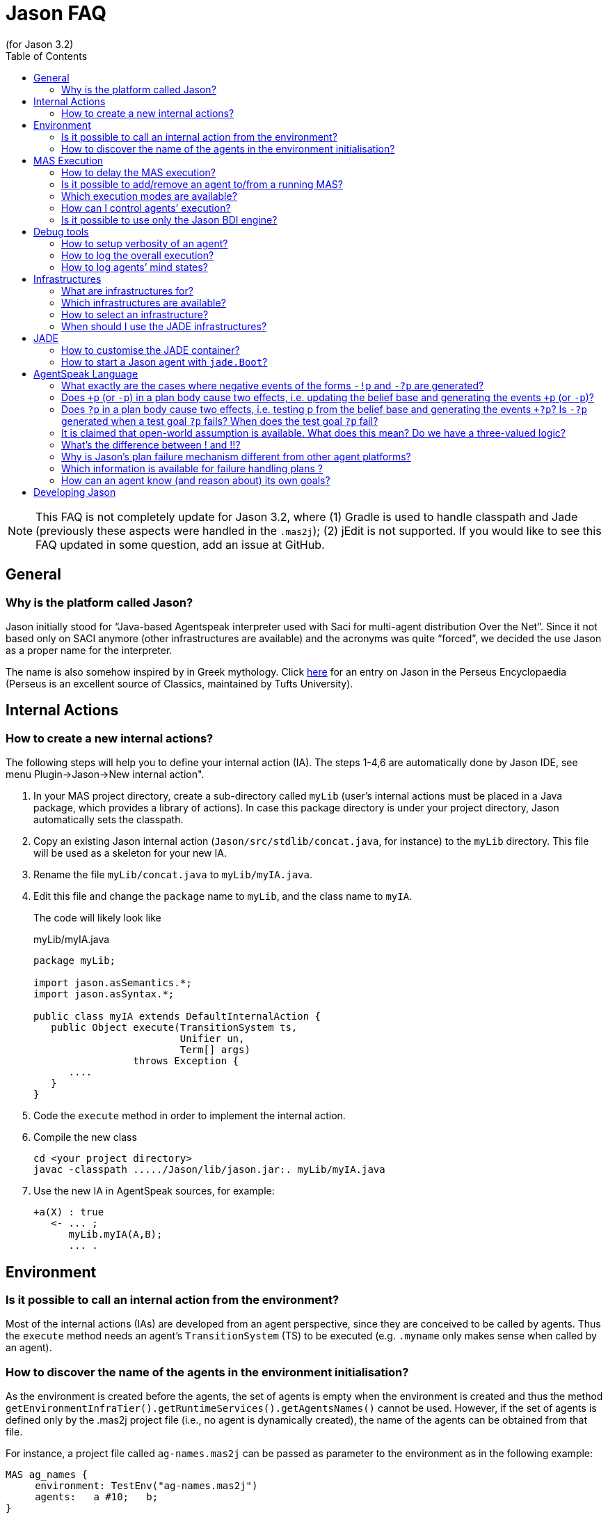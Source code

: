 = Jason FAQ
(for Jason 3.2)
:toc:
:source-highlighter: pygments
:pygments-style: jacamo
:pygments-linenums-mode: inline
:icons: font
:prewrap!:


NOTE: This FAQ is not completely update for Jason 3.2, where (1) Gradle is used to handle classpath and Jade (previously these aspects were handled in the `.mas2j`); (2) jEdit is not supported. If you would like to see this FAQ updated in some question, add an issue at GitHub.

== General

=== Why is the platform called Jason?

Jason initially stood for "`Java-based Agentspeak interpreter used
with Saci for multi-agent distribution Over the Net`". Since it not
based only on SACI anymore (other infrastructures are available) and the
acronyms was quite "`forced`", we decided the use Jason as a proper name
for the interpreter.

The name is also somehow inspired by in Greek mythology. Click http://www.perseus.tufts.edu/hopper/text?doc=Perseus%3Atext%3A1999.04.0004%3Aalphabetic+letter%3DJ%3Aentry+group%3D1%3Aentry%3Djason[here] for an entry on Jason in the Perseus Encyclopaedia (Perseus is an
excellent source of Classics, maintained by Tufts University).

// === How to configure Jason?

// Jason requires some information about your local configuration, for example,
// the location of the Java installation. You can change the configuration
// by double clicking the jason jar file that is located in the `libs`
// directory. Alternatively, in a command shell you can run

// -----------------------------
// $ java -jar libs/jason.jar
// -----------------------------

== Internal Actions

=== How to create a new internal actions?

The following steps will help you to define your internal action (IA).
The steps 1-4,6 are automatically done by Jason IDE, see menu
Plugin->Jason->New internal action".

1.  In your MAS project directory, create a sub-directory called `myLib`
(user’s internal actions must be placed in a Java package, which
provides a library of actions). In case this package directory is under
your project directory, Jason automatically sets the classpath.
2.  Copy an existing Jason internal action (`Jason/src/stdlib/concat.java`,
for instance) to the `myLib` directory. This file will be used as a
skeleton for your new IA.
3.  Rename the file `myLib/concat.java` to `myLib/myIA.java`.
4.  Edit this file and change the `package` name to `myLib`, and the
class name to `myIA`.
+
The code will likely look like
+
[source,java]
.myLib/myIA.java
-------------------------------------------------
package myLib;

import jason.asSemantics.*;
import jason.asSyntax.*;

public class myIA extends DefaultInternalAction {
   public Object execute(TransitionSystem ts,
                         Unifier un,
                         Term[] args)
                 throws Exception {
      ....
   }
}
-------------------------------------------------
5.  Code the `execute` method in order to implement the internal action.
6.  Compile the new class
+
------------------------------------------------------------
cd <your project directory>
javac -classpath ...../Jason/lib/jason.jar:. myLib/myIA.java
------------------------------------------------------------
7.  Use the new IA in AgentSpeak sources, for example:
+
[source,jasonagent]
----------------------
+a(X) : true
   <- ... ;
      myLib.myIA(A,B);
      ... .
----------------------

== Environment

=== Is it possible to call an internal action from the environment?

Most of the internal actions (IAs) are developed from an agent
perspective, since they are conceived to be called by agents. Thus the
`execute` method needs an agent’s `TransitionSystem` (TS) to be executed
(e.g. `.myname` only makes sense when called by an agent).

=== How to discover the name of the agents in the environment initialisation?

As the environment is created before the agents, the set of agents is
empty when the environment is created and thus the method
`getEnvironmentInfraTier().getRuntimeServices().getAgentsNames()` cannot
be used. However, if the set of agents is defined only by the .mas2j
project file (i.e., no agent is dynamically created), the name of the
agents can be obtained from that file.

For instance, a project file called `ag-names.mas2j` can be passed as
parameter to the environment as in the following example:

[source,jasonproject]
-------------------------------------------
MAS ag_names {
     environment: TestEnv("ag-names.mas2j")
     agents:   a #10;   b;
}
-------------------------------------------

The following code (in the environment initialisation) can then get all
the names:

[source,java]
---------------------------------------------------------------------
public void init(String[] args) {
   // args[0] is the name of the project file
   try {
      // parse that file
      jason.mas2j.parser.mas2j parser =
          new jason.mas2j.parser.mas2j(new FileInputStream(args[0]));
      MAS2JProject project = parser.mas();

      List<String> names = new ArrayList<String>();
      // get the names from the project
      for (AgentParameters ap : project.getAgents()) {
         String agName = ap.name;
         for (int cAg = 0; cAg < ap.qty; cAg++) {
            String numberedAg = agName;
            if (ap.qty > 1) {
               numberedAg += (cAg + 1);
            }
            names.add(numberedAg);
         }
      }
   }
   logger.info("Agents' name: "+names);
   ...
}
---------------------------------------------------------------------

== MAS Execution

=== How to delay the MAS execution?

If you have an environment class, the easiest way is simply adding a
thread `sleep` in the `executeAction` method. For example:

[source,java]
-------------------------------------------------------------
    ...
    public boolean executeAction(String agent, Term action) {
        ...
        try {
          Thread.sleep(500);
        } catch (Exception e) {}
        ...
    }
-------------------------------------------------------------

In case the agents do not act in the environment or there is no
environment class, you should write a controller class (see
<<sec:controlclass, Control Class>>).

For instance, the controller class could be:

[source,java]
----------------------------------------------------------
package myPkg;
import ...
public class MyExecutionControl extends ExecutionControl {
    protected void allAgsFinished() {
        try {
          Thread.sleep(500);
        } catch (Exception e) {}
    }
}
----------------------------------------------------------

To use this controller, the project file must be

[source,jasonproject]
----------------------------------------------
MAS test {
    ...
    executionControl: myPkg.MyExecutionControl

    agents:  ...
}
----------------------------------------------

[[is-it-possible-to-addremove-an-agent-tofrom-a-running-mas]]
Is it possible to add/remove an agent to/from a running MAS?
~~~~~~~~~~~~~~~~~~~~~~~~~~~~~~~~~~~~~~~~~~~~~~~~~~~~~~~~~~~~

The internal action `.createagent` can be used to dynamically add a new
agent into the running MAS. For example, when the plan:

[source,jasonagent]
----------------------------------------
+a : true
   <- ... ;
      .create_agent(bob, "myAgent.asl");
      ... .
----------------------------------------

is executed, it will create a new agent called `bob` based on the
AgentSpeak code available at file `myAgent.asl`.

Analogously, the internal action `.killagent(<agent name>)` removes the
agent identified by `<agent name>` from the current MAS. The
`demos/create-agent` project that comes with the Jason distribution
files has examples of using these features.

New agents can also be created in the user Java code, for example:

[source,java]
-----------------------------------------------------------
public class myEnv extends Environment {
  ...
  public boolean executeAction(String ag, Term action) {
    ...
    getEnvironmentInfraTier().getRuntimeServices().
     .createAgent(
         "anotherAg",     // agent name
         "ag1.asl",       // AgentSpeak source
         null,            // default agent class
         null,            // default architecture class
         null,            // default belief base parameters
         null);           // default settings
  }
}
-----------------------------------------------------------

The interface, used in the code above, provides useful services
transparently from the underlying infrastructure. The interface’s methods include agent creation, agent killing, and
halting the system (see the API documentation for more information).

// Note that if you’re using the JADE infrastructure, new agents (possibly not
// Jason agents, see <<sec:whyjade,Jade>>) can enter the MAS using JADE features for openMAS.

// [[how-to-set-the-classpath-for-running-a-system]]
// How to set the classpath for running a system?
// ~~~~~~~~~~~~~~~~~~~~~~~~~~~~~~~~~~~~~~~~~~~~~~

// There are three ways to set the classpath of a project:

// 1.  Create a lib directory in the project and include the jar files
// there. The ant script created by Jason to run the project (`bin/build.xml`)
// includes `lib/*.jar` in the classpath. This approach is used in
// examples/gold-miners.
// 2.  In case you do not want to copy files into the project, the
// `classpath` entry in the .mas2j file can be used:
// +
// [source,jasonproject]
// ---------------------------------------------------------------
// MAS masid {
//    agents: .......
//    classpath: "../../jdom.jar";
//               "../../otherproject/classes";
//               "/apache/**/*.jar"; // all jar files below /apache
// }
// ---------------------------------------------------------------
// +
// Several items can be added as strings separated by `;`. This approach
// is used in examples/sniffer.
// 3.  If a more customised startup is required for your system, create a
// file named `bin/c-build.xml` with the template below:
// +
// [source,xml]
// ---------------------------------------------------------------
// <project name ="mybuild" basedir="..">
//     <import file="build.xml"/>

//     <target name="user-init">
//         <!-- add here all your custom initialisation -->
//     </target>

//     <target name="user-end">
//         <!-- add here all your custom termination -->
//     </target>

//     <!-- you can also "override" other tasks from build.xml -->
// </project>
// ---------------------------------------------------------------
// +
// If a `c-build.xml` file exists, it is used to run your application instead
// of the `build.xml` that is automatically created by Jason.

=== Which execution modes are available?

Jason is distributed with three execution modes:

* *Asynchronous*: all agents run asynchronously. An agent goes to its
next reasoning cycle as soon as it has finished its current cycle. This
is the _default_ execution mode.
* *Synchronous*: all agents perform one reasoning cycle at every
_global execution step_. When an agent finished its reasoning cycle,
it informs the Jason controller and waits for a _carry on_ signal. The
Jason controller waits until all agents have finished their reasoning
cycles and then sends the _carry on_ signal to them.
+
To use this execution mode, you have to set up a controller class in the
.mas2j configuration, for example:
+
[source,jasonproject]
----------------------------------------------------
MAS test {
    infrastructure: Local
    environment: testEnv

    executionControl: jason.control.ExecutionControl

    agents:  ...
}
----------------------------------------------------
+
The `jason.control.ExecutionControl` class implements exactly the
_Jason controller_ for the synchronous execution mode described above.
* *Debug*: this execution mode is similar to the synchronous mode,
except that the controller will also wait until the user clicks on a
_Step_ button before sending the _carry on_ signal to the agents.
+
To use this execution mode you can just press the debug button
rather than the run button of the IDE, or you can set up a debug
controller class in the .mas2j configuration, for example:
+
[source,jasonproject]
-------------------------------------------------------
MAS test {
    infrastructure: Local
    environment: testEnv

    executionControl: jason.control.ExecutionControlGUI

    agents:  ...
}
-------------------------------------------------------
+
The `jason.control.ExecutionControlGUI` class implements the Jason
controlle with a GUI for debugging. This graphical tool is called
Jason’s Mind Inspector, as it allows users to observe all changes in
agents’ mental attitudes after a (number of) reasoning cycle(s). 
// This also applies to distributed agents (using JADE).

// === How to run my application without Jason IDE

// The Jason IDE (jEdit plugin) creates an Ant script (in the bin sub-directory
// of your application directory) and then simply runs this script to start
// your application. You can thus run it in a command prompt as follows:

// --------------------------------------------
//    cd <the directory of you application>/bin
//    ant
// --------------------------------------------

// You can also run it as a normal Java application:

// --------------------------------------------------------------------------
//    cd <the directory of you application>
//    export CLASSPATH=<your jars, jason.jar,...>
//    java jason.infra.local.RunLocalMAS <yourproject.mas2j file>
// --------------------------------------------------------------------------

// You find more details about the environment (e.g. classpath) on the
// generated `bin/build.xml` file of your application.

// A third way to run your application is to create a jar file for it.
// There is an option for that in the menu Plugins-Jason, or

// ----------------------------------------
//    cd <the directory of you application>
//    ant -f bin/build.xml jar
//    java -jar <your application>.jar
// ----------------------------------------

[[sec:controlclass]]
=== How can I control agents’ execution?

If you have other specific needs for controlling agents’ execution, you
have to implement an `ExecutionControl` sub-class and specify it in the
.mas2j file.

You will most likely have to override the following methods:

[source,java]
---------------------------------------------------------------------
public void receiveFinishedCycle(String agName, boolean breakpoint) {
   super.receiveFinishedCycle(agName, breakpoint);
   ... your code ...
}
protected void allAgsFinished() {
   ... your code ...
}
---------------------------------------------------------------------

These methods are called by Jason when one agent has finished its reasoning
cycle and when all agents have finished the current global execution
step.

To signal the agents to _carry on_, your class can use the following
code:

[source,java]
----------------------------------------------
   fJasonControl.informAllAgsToPerformCycle();
----------------------------------------------

You should have a look at the `ExecutionControlGUI` class for an example
of how to do this, and the API documentation for further available
methods inherited from `ExecutionControl`.

=== Is it possible to use only the Jason BDI engine?

If you want to use only the Jason interpreter for a variant of AgentSpeak, you
can implement your own agent class where the Jason available infrastructures
are not used. This class must function as an overall agent
architecture for the AgentSpeak interpreter, i.e., it has to send
percepts to the interpreter and get the agent actions (which result from
the AgentSpeak _reasoning cycles_).

Suppose you need a simple agent that interprets and reasons according to
the following AgentSpeak source:

[source,jasonagent]
-------------------------
+x(N) : N < 3  <- do(0).

+x(N) : N >= 3 <- do(50).
-------------------------

The following class implements the required architecture (the complete
code is available in the `demos` directory in the Jason distribution). This
code simply adds `x(10)` into the agent’s belief base through perception
and get the output action, in this case `do(50)`.

[source,java]
----------------------------------------------------------------------------------------
public class SimpleJasonAgent extends AgArch {
    public static void main(String[] a) {
       ...
       SimpleJasonAgent ag = new SimpleJasonAgent();
       ag.run();
    }

    public SimpleJasonAgent() {
         // set up the Jason agent and the
         // TransitionSystem (the BDI Engine where the AgentSpeak
         // Semantics is implemented)

         Agent ag = new Agent();
         new TransitionSystem(ag, new Circumstance(), new Settings(), this);
         ag.initAg("demo.asl"); // demo.asl is the file containing the code of the agent
    }

    public String getAgName() {
        return "bob";
    }

    public void run() {
        while (isRunning()) {
          // calls the Jason engine to perform one reasoning cycle
          getTS().reasoningCycle();
        }
    }

    // this method just add some perception for the agent
    public List<Literal> perceive() {
        List<Literal> l = new ArrayList<Literal>();
        l.add(Literal.parseLiteral("x(10)"));
        return l;
    }

    // this method gets the agent actions
    public void act(ActionExec action) {
        getTS().getLogger().info("Agent " + getAgName() + " is doing: " + action.getActionTerm());
        // return confirming the action execution was OK
        action.setResult(true);
        actionExecuted(action);
    }

    public boolean canSleep() {
        return true;
    }

    public boolean isRunning() {
        return true;
    }

    public void sleep() {
        try {   Thread.sleep(1000); } catch (InterruptedException e) {}
    }

    public void sendMsg(jason.asSemantics.Message m) throws Exception {
    }

    public void broadcast(jason.asSemantics.Message m) throws Exception {
    }

    public void checkMail() {
    }
}
----------------------------------------------------------------------------------------

To run this agent:

---------------------------------------
export CLASSPATH= ../../lib/jason.jar:.
javac SimpleJasonAgent.java
java  SimpleJasonAgent
---------------------------------------

The output will be

--------------------------------
[bob] Agent bob is doing: do(50)
--------------------------------

Of course, the AgentSpeak code in this example cannot use communicative
actions, since the specific architecture given above does not implement
communication.

== Debug tools

=== How to setup verbosity of an agent?

The verbosity is set in the options defined for the agent in the project
file. For instance

---------------------------
   ...
   agents: ag1 [verbose=2];
   ...
---------------------------

A number between 0 and 2 should be specified. The higher the number, the
more information about that agent is printed out in the Jason console.
The default is in fact 1, not 0; verbose 1 prints out only the actions
that agents perform in the environment and the messages exchanged
between them. Verbose 2 is for debugging (it corresponds to the java log
level FINE).

=== How to log the overall execution?

Jason uses the http://java.sun.com/j2se/1.5.0/docs/guide/logging/overview.html[Java logging API] to output messages into the console (the default console is
called MASConsole). To change the log level or device, edit the file `logging.properties`.
// select the menu Plugins -> Jason -> Edit Log properties in the jEdit plugin. If you are not using jEdit, you can copy the default configuration file from https://github.com/jason-lang/jason/blob/master/src/main/resources/templates/logging.properties[here] to your application directory. 
The default configuration file has comments that
helps you customise your log. For instance, to output messages both into
an XML file and in the console, you only need to set the log handler as
in the following line:

--------------------------------------------------------------------------
handlers = java.util.logging.FileHandler, java.util.logging.ConsoleHandler
--------------------------------------------------------------------------

To get only console output (without the MASConsole GUI):

-------------------------------------------
handlers = java.util.logging.ConsoleHandler
-------------------------------------------

[[how-to-log-agents-mind-states]]
How to log agents’ mind states?
~~~~~~~~~~~~~~~~~~~~~~~~~~~~~~~

Besides running the system in debug mode, we can define options for an
agent such that the current state of its mind is shown or stored in
files.

To show the current mind state in the screen, add the following option
in the project:

---------------------------------------------
agents:
       bob [mindinspector="gui(cycle,html)"];
---------------------------------------------

In this case the screen is updated each reasoning cycle. If you want to
store all the states in a kind of _history_, add a third argument as
in the example below.

----------------------------------------------------
      bob [mindinspector="gui(cycle,html,history)"];
----------------------------------------------------

In the place of _cycle_, you can write the refresh interval in
mili-seconds:

---------------------------------------------------
      bob [mindinspector="gui(2000,html,history)"];
---------------------------------------------------

You can also see the history of minds in a browser with the following
configuration:

----------------------------------------------------
      bob [mindinspector="web(cycle,html,history)"];
----------------------------------------------------

The URL is typically http://locaslhost:3272.

To store the history of minds in files, use the following configuration:

------------------------------------------------
      bob [mindinspector="file(cycle,xml,log)"];
------------------------------------------------

The last parameter is the name of the directory where files will be
stored. Each file corresponds to a sample of the mind. They are XML
files with suitable style sheets to be viewed in browsers.

== Infrastructures

=== What are infrastructures for?

An infrastructure provides the following services for the MAS:

* communication (e.g., the local infrastructure implements
communication based on KQML whilst JADE implements it using FIPA-ACL),
* control of the agent life cycle (creation, running, destruction).

=== Which infrastructures are available?

The current distribution has the following infrastructures:

Local:::
  this infrastructure runs all agents in the same host. It provides fast
  startup and high performance for systems that can be executed in a
  single computer. It is also useful to test and develop (prototype)
  systems. Local is the default infrastructure.
Jade:::
  provides distribution and communication using http://jade.tilab.com[Jade],
  which is based on FIPA-ACL. With this infrastructure, all tools
  available with JADE (e.g., Sniffer and Inspector) are also available to
  monitor and inspect agents.
  +
Since Jason agents use KQML and JADE uses FIPA-ACL, we opted to translate the
  messages from KQML to FIPA-ACL and vice-versa to maintain the
  AgentSpeak programming the same for all infrastructures. The following
  table summarises the translation of the basic performatives:
+
[cols="<,<",options="header",]
|=================
|FIPA-ACL |KQML
|inform |tell
|query-ref |askOne
|request |achieve
|=================
+
You can find more information about this infrastructure in the xref:./tutorials/jason-jade/readme.adoc[Jason-JADE tutorial].


=== How to select an infrastructure?

In the `.mas2j` project file, use the `infrastructure` entry to select
an infrastructure, for example to use Local:

[source,jasonproject]
-------------------------------
MAS auction {
    infrastructure: Local
    agents: ag1; ag2; ag3;
}
-------------------------------

and to use Jade:

[source,jasonproject]
---------------------------
MAS auction {
    infrastructure: Jade
    agents: ag1; ag2; ag3;
}
---------------------------

JADE applications only work with Gradle and must be executed with `./gradlew runJade`.

Note that the agents do not need to be changed for different
infrastructures. The Jason Agent Architecture binds them to the available
infrastructure.

[[sec:whyjade]]
=== When should I use the JADE infrastructures?

The local infrastructure does not support:

* execution of the agents at distributed hosts, and
* interoperability with non-Jason agents.

If you need any of these features, you should choose the JADE infrastructure
(or implement/plug a new infrastructure for/into Jason yourself). The
interoperability with non-Jason agents is achieved by JADE through FIPA-ACL
communication.

== JADE

=== How to customise the JADE container?

All parameters normally used to start a JADE container can be set in the task `runJade` of file `build.gradle`.

// in the menu
// Plugins -> Plugins Options -> Jason -> jade.Boot arguments. For
// instance, to start a non-main container when running the project, the
// following arguments can be used (supposing the main container is running
// at x.com):

// ---------------------------
// -gui -container -host x.com
// ---------------------------

=== How to start a Jason agent with `jade.Boot`?

The JADE agent wrapper should be used to start a Jason agent using `jade.Boot`. For example, to start a Jason agent called `bob` based on the AgentSpeak source code in file `auctioneer.asl`,
execute the following command in a shell:

----------------------------------------------------------------
java jade.Boot "bob:jason.infra.jade.JadeAgArch(auctionner.asl)"
----------------------------------------------------------------

To start up also a simulated environment (implemented, for instance, in
the `Env` class):

----------------------------------------------------
java jade.Boot -agents "\
 environment:jason.infra.jade.JadeEnvironment(Env) \
 bob:jason.infra.jade.JadeAgArch(auctionner.asl)"
----------------------------------------------------

The arguments for the environment have to follow the class name, for
example:

------------------------------------------------------------------------------------
java jade.Boot -agents "environment:jason.infra.jade.JadeEnvironment(Env,arg1,arg2)"
------------------------------------------------------------------------------------

In the case you need to start a more customised agent (architecture,
belief base, ...), you can write (or reuse) a Jason project file with all the
usual agent’s parameters and then start the agent from this file. E.g.

------------------------------------------------------------------------------
jade.Boot -agents "bob:jason.infra.jade.JadeAgArch(j-project,test.mas2j,bob)"
------------------------------------------------------------------------------

The parameter `j-project` indicates that the following parameter
(`test.mas2j` in the above example) is the Jason project. The third parameter
is the name of the agent as defined in the .mas2j file.

The same approach can be used for the environment:

-----------------------------------------------------------------------------------------
jade.Boot -agents "j_environment:jason.infra.jade.JadeEnvironment(j-project,test.mas2j)"
-----------------------------------------------------------------------------------------

// [[how-can-i-customise-the-jade-sniffer]]
// How can I customise the Jade sniffer?
// ~~~~~~~~~~~~~~~~~~~~~~~~~~~~~~~~~~~~~

// In the project directory, create a file called `c-sniffer.properties`
// with your preferences (see
// http://www.cs.uta.fi/kurssit/AgO/harj/jade_harkat/doc/tools/sniffer/html/jdoc/jade/tools/sniffer/Sniffer.html
// for more details). Once started, Jason will copy this file to
// `sniffer.properties` to be used by the Jade’s sniffer. If no
// customisation is provided, Jason creates a default properties file with
// the names of the agents.

// === How to run my agents on several machines with JADE?

// The play button of jEdit plugin always run all the agents in the
// current host even using JADE infrastructure. To run them on several
// machines there are two mechanisms.

// [[defining-a-container-for-each-agent]]
// Defining a container for each agent
// ^^^^^^^^^^^^^^^^^^^^^^^^^^^^^^^^^^^

// In the project file, you have to setup the host’s name where the main
// container will run and the container where agents will run, as in the
// following example (this example is available in the demos directory):

// [source,jasonproject]
// ----------------------------------------------------------------------------------------
// MAS demo_distributed_jade {

//     infrastructure: Jade(main_container_host("localhost"))
//     // replace localhost by the name or IP of the host where the main container will run

//     agents:
//         a at "c1";    // agent a will run on the hots where container c1 will run
//         b at "c1";    // agent b will run on the host where container c1 will run
//         c at "c2" #3; // ....
//         d at "c1";
// }
// ----------------------------------------------------------------------------------------

// Steps to run the system:

// 1.  Create the Ant script to run the agents by either pressing play in
// the jEdit plugin or typing
// +
// -----------------------------------------------
//    $ cd <your project directory>
//    $ <jason dir>/scripts/mas2j <the .mas2j file>
// -----------------------------------------------
// +
// The script has the task `Main-Container` to run the JADE main container
// and tasks to start each container defined in the project (`c1` and `c2`,
// in the example above).
// 2.  Go to host X and run the main container there by starting the main
// container task of the script:
// +
// -----------------------
//    $ cd bin
//    $ ant Main-Container
// -----------------------
// 3.  Go to host Y and start container c1 there
// +
// -----------
//    $ ant c1
// -----------
// 4.  Go to host Z and start container c2 there
// +
// -----------
//    $ ant c2
// -----------

// [[defining-a-class-that-allocates-the-agents-to-containers]]
// Defining a class that allocates the agents to containers
// ^^^^^^^^^^^^^^^^^^^^^^^^^^^^^^^^^^^^^^^^^^^^^^^^^^^^^^^^

// In the second mechanism the `at` primitive of the project isn’t used, in
// its place a Java class is provided to indicate which containers have to
// be created and how agents are distributed on to them. The project
// definition is thus like the following (`myAllocator` is the name of the
// Java class and `[c1,c2]` is the list of containers).

// [source,jasonproject]
// ----
// MAS demo_distributed_jade {

//     infrastructure: Jade(
//         main_container_host("localhost"),    // replace localhost by the name or IP of the host where the main container will run
//         container_allocation("myAllocator",  // the name of the class that will allocate the agents to containers
//                              "[c1,c2]")      // the name and number of containers
//     )


//     agents:
//         a;
//         b;
//         c #3;
//         d #5;
// }
// ----

// In the above example (available in the demos/distributed-jade/case2
// directory), the class `myAllocator` allocates the same number of agents
// to each container. You can see the code of this class for details.

// To run this system, replace the commands of step 1 of the previous
// section as follows (the other steps remain the same).

// For Unix:

// -----------------------------------------------
//    $ cd <your project directory>
//    $ ant -f bin/build.xml compile
//    $ <jason dir>/scripts/mas2j <the .mas2j file>
// -----------------------------------------------

// For Windows and other plaforms:

// -------
//    > cd <your project directory>
//    > ant -f bin/build.xml compile
//    > set JASONLIB=<the Jason lib directory>
//    > java -classpath bin\classes;%JASONLIB%\jason.jar jason.mas2j.parser.mas2j  <the .mas2j file>
// -------

[[agentspeak-language]]
== AgentSpeak Language

=== What exactly are the cases where negative events of the forms `-!p` and `-?p` are generated?

A test goal `?p` in the body of a plan first checks the belief base,
and if it fails, it still tries to generate an internal event `+?p`.
This is because the test goal might have been meant to be a more
sophisticated query for which the programmer created a whole plan with
`+?p` as triggering event, then that plan could be executed to satisfy
the test goal. Events `-!p` and `-?p` are only generated if an
executing plan for `+!g` and `+?g` (respectively) fail. Here’s what
the manual says about this:

Events for handling plan failure are already available in Jason,
although they are not formalised in the semantics yet. If an action
fails or there is no applicable plan for a subgoal in the plan being
executed to handle an internal event with a goal addition `+!g`, then
the whole failed plan is removed from the top of the intention and an
internal event for `-!g` associated with that same intention is
generated. If the programmer provided a plan that has a triggering event
matching `-!g` and is applicable, such plan will be pushed on top of
the intention, so the programmer can specify in the body of such plan
how that particular failure is to be handled. If no such plan is
available, the whole intention is discarded and a warning is printed out
to the console. Effectively, this provides a means for programmers to
"`clean up`" after a failed plan and before backtracking (that is,
to make up for actions that had already been executed but left things in
an inappropriate state for next attempts to achieve the goal). For
example, for an agent that persist on a goal `!g` for as long as there
are applicable plans for `+!g`, suffices it to include a plan `-g! : true <- true.` in the plan library. Note that the body can be empty as
a goal is only removed from the body of a plan when the intended means
chosen for that goal finishes successfully. It is also simple to specify
a plan which, under specific conditions, chooses to drop the intention
altogether (by means of a standard internal action mentioned below).

////
NOTE: In the current semantics, writing a contingency plan `-!g` means
the programmer knows how to control a goal failure. It may include
having other goals which might themselves fail, but a contingency plan
should not itself be allowed to fail; a failure in the contingency
plan will delete the whole intention stack. However, if a plan for
`+!g2` fails and there are no `-!g2` plans given, if achieving that
instance of `g2` was needed as part of a plan to achieve `g1`, `g1` will in
turn fail as well (possibly triggering `-!g1` plans, if there are
any). We are considering moving to a semantics in which a failure in a
contingency plan is seen as a failure in the original goal. Thanks to
Michael Vezina for suggesting this FAQ addition.
////

As from version 2.5, Jason uses a different semantics for failures in
contingency plans. Previously, writing a contingency plan (i.e., a
plan of the form `-!g : ...`) meant the programmer knew how to control
a goal failure. It might include having other goals which might
themselves fail, but a contingency plan should not itself be allowed
to fail; a failure in the contingency plan would delete the whole
intention stack. However, if a plan for `+!g2` failed and there were
no `-!g2` plans given, if achieving that instance of `g2` was needed
as part of a plan to achieve `g1`, `g1` would in turn fail as well
(possibly triggering `-!g1` plans, if there were any).

The new semantics also allows failures in contingency plans to fail
other goals appearing below it in the intention stack. Note that the
fact that there was a failure in the contingency plans remains
explicitly represented in the intention stack, so that the an agent
could, in principle, reason about those failures in deciding on how to
act further. When a contingency plan `-!g2` fails, the failure
cascades down the intention stack until a plan for a achieving a goal
`!g1` which *does* have contingency plans `-!g1` is found; in that
case, the event `-!g1` is posted, so an applicable plan for that event
will be at the top of the intention stack and the failed `-!g2 : ...`
plan will be right below it within the stack. Only in case no such
plan is found the whole intention is removed from the intention set
(and a message to say so is printed in the console, as usual).

=== Does `+p` (or `-p`) in a plan body cause two effects, i.e. updating the belief base and generating the events `+p` (or `-p`)?

Yes, it causes both effects. Note, importantly, that one of the
interpreter configuration options allow the user to choose whether the
event (*if* it is by chance relevant to any plans the agent has) will be
treated as internal (pushed on top of that same intention) or external
(a new intention – i.e., a new _focus of attention_ – is created).

=== Does `?p` in a plan body cause two effects, i.e. testing p from the belief base and generating the events `+?p`? Is `-?p` generated when a test goal `?p` fails? When does the test goal `?p` fail?

When `?p` is executed, first the interpreter tries a simple query to
the belief base. If that doesn’t succeed, before failing the intention,
first an internal event for `+?g` is generated, if there are no
applicable plans for such event, then the plan fails (fails
_normally_, i.e., for the "no applicable plans" reason) — there
could be still a `-?g` plan to be tried; if there’s none, the
intention is discarded and a message printed to the console to let the
user know.

=== It is claimed that open-world assumption is available. What does this mean? Do we have a three-valued logic?

No, we don’t use three-valued logic, strictly speaking. There is a
_strong negation_ operator `~`. When assuming open world, the user
models the environment with a set of propositions known to be explicitly
true and a set of propositions known to be explicitly false of the
environment at a certain moment in time (the latter are literals
preceded by the ~ operator). Of course, there is still default negation
(as usual in logic programming languages), so you can say, in the
context of a plan, `not p(t) & not ~p(t)` to check if the agent is
uncertain about `p(t)`. Note that it’s completely up to the user to
prevent paraconsistency (or to use it, if they so wish). You could add
internal beliefs (or have beliefs from perception of the environment)
that p(t) is true and that  p(t) is also true: Jason won’t do consistency
checks for you! But you can easily implement such consistency check, or
indeed have more elaborate belief revisions algorithms by overriding the
belief update and belief revision methods in Jason (the belief revision
method by default does nothing). Finally, note that strong negation can
also appear in the triggering events, plan body, and anywhere a literal
can appear.

[[whats-the-difference-between-and]]
What’s the difference between ! and !!?
~~~~~~~~~~~~~~~~~~~~~~~~~~~~~~~~~~~~~~~

The difference between ! and !! is that the latter causes the goal to be
pursued as a separate intention. Within the body of a plan in one
intention, if you have `!g1; !g2` the agent will attempt to achieve g2
only after achieving (or finishing executing a plan for) g1. If you say
`!!g1; !g2` the agent will then have another separate intention to
achieve g1 and can immediately start attempting to achieve g2. What will
be done first (executing a bit of the intention with g1 or the old
intention with g2) will depend on the choices that the intention
selection function makes.

You may have noticed !! is often used at the end of recursive plans
(when the recursive call does not have free variables to be
instantiated) as in the following code:

[source,jasonagent]
----------------------------
+!g : end_recursion_context.
+!g : true <- action1; !!g.
----------------------------

In this case, the !! is used to avoid Jason creating long stacks of
(empty) plans, so the operator just allows Jason to process the
recursion more efficiently.

Jason 1.4.0 implements *tail recursion optimisation* and thus we don’t
need to worry about the stack size anymore. The above code should be
written as:

[source,jasonagent]
----------------------------
+!g : end_recursion_context.
+!g : true <- action1; !g.
----------------------------

=== Why is Jason’s plan failure mechanism different from other agent platforms?

Some other platforms handle plan failure in the following way. When a
plan is selected as an intended means to achieve a goal (more generally,
to handle an event), other applicable plans might be available or indeed
other instantiations of the plan’s variables (to make the context a
logical consequence of the belief base) might be possible. Those
platforms then make a _note_ of all those plans and plan
instantiations. If the plan currently being executed fails, another plan
is chosen from that set of plans initially recorded as alternative plans
for handling that event. This has the great advantage that the platform
does not have to check for applicable plans again, and has as
disadvantage the fact that possibly the agent’s beliefs have changed and
so plans considered applicable at the time the first plan was selected,
are actually no longer applicable (yet they will be attempted, which
increases the chances of the chosen alternative plan failing as well).

In Jason, we opted for a different approach. When a plan with a triggering
event `+!g` fails, we generate an event `-!g` and if the
programmer provided a plan for that event, and that plan is currently
applicable, that plan is pushed on top of the intention where the failed
plan is. In the general case, the programmer will have included in that
`-!g` plan another attempt to achieve `g`. When this happens,
all relevant plans will be checked again to find the set of _currently_
applicable plans. Under the assumption that the contexts have been well
defined by the programmer, only plans that now stand a chance of
succeeding will be applicable. Differently from the above mechanism,
here we have the advantage of being better updated on the set of
actually applicable plans, but might be less efficient in that more
checks need to be done.

Another disadvantage of this approach is that to make sure a plan will
only be tried once (if in a particular application this is important,
although this is not always the case, surely), as it happens in other
platforms, the user will have to use, e.g., the belief base to keep
track of the previously attempted plans, or else to have the applicable
plan selection function checking the failed plans in the stack of plans
forming that intention (note that the failed plans are still there and
will only be removed, without executing further, when the respective
plan for `-!g` finishes) to decide which ones not to use anymore.
Off course the latter requires considerable Java programming). For the
first alternative, there is work on _plan patterns_ and pre-processing
directives which take care of automating this for the programmer.

On the other hand, there is an extra advantage of the use of the Jason plan
failure handling mechanism. Pure _backtracking_ as used in logic
programming might not always make sense in an agent program. Recall that
besides sub-goals, plan bodies have _actions_. These actions, by
definition, change something that is outside the agent itself (i.e., the
environment), so they cannot automatically be _undone_ by the
interpreter in the process of backtracking. It is therefore possible
that none of the plans originally written (with a particular set of
initial situations in mind) to achieve the goal will be applicable
anymore. At least in some cases, it might be sensible to let the
`-!g` plan perform the necessary actions to bring the environment
back to a _reasonable_ state in which the original plans to achieve
the goal can then be used again, rather than writing more alternative
plans for the original goal considering all possible situations in which
the agent can find itself when attempting to achieve the goal.

=== Which information is available for failure handling plans ?

When a plan fails, the plan that handles the corresponding event (that
has the form of `-!g`) may use failure information to provide a suitable
solution. This information is provided by two means:

Internal actions:::
  the internal action `.current_intention(I)` unifies `I` with a
  representation of the stack of the current intention. By inspecting
  this stack, the context of the failure can be discovered.
+
It follows an example of `I` (provided by the execution of the example
  available in `demos/failure`):
+
-----------------------------------------------------------------------------
intention(1,
  [
   im(l__6[source(self)], { .current_intention(I); ... },  [map(I,...),...]),
   im(l__5[source(self)], { .fail },                       []),
   im(l__4[source(self)], { !g5(X); .print(endg4) },       [map(X,failure)]),
   im(l__3[source(self)], { !g4(X); .print(endg3) },       [map(X,failure)]),
   im(l__2[source(self)], { !g3(X); .print(endg2) },       [map(X,failure)]),
   im(l__1[source(self)], { !g2(X); .print(endg1) },       [map(X,failure)]),
   im(l__0[source(self)], { !g1(X); .print("End, X=",X) }, [map(X,failure)])
  ]
)
-----------------------------------------------------------------------------
+
You can find more information in the documentation of the http://jason-lang.github.io/api/jason/stdlib/current_intention.html[.current_intention] pre-defined internal action.
Annotations:::
  every failure event is annotated with at least the following
  information:
+
  * `error(<atom: error id>)`: the identification of the type of
  failure; values used by Jason are:
  ** `no_applicable`: failure caused by no applicable plan;
  ** `no_relevant`: failure caused by no relevant plan;
  ** `no_option`: failure caused by no option being selected by the
  selectOption function;
  ** `constraint_failed`: failure caused by a constraint in the plan
  that was not satisfied;
  ** `ia_failed`: failure caused by an error in an internal action (it
  throws an exception or returned false);
  ** `action_failed`: the failure was caused by a failure in the
  execution of an action in the environment (i.e., the action execution
  returned `false`);
  ** `ask_failed`: the failure is caused by the lack of response to an
  ask message (with deadline);
  ** `wrong_arguments`: failure caused by wrong number or type of
  arguments given to an internal action;
  ** `unknown`: other causes;
  * `error_msg(<string>)`: the human readable message of the error
  * `code(<literal>)`: the plan body literal that failed;
  * `code_src(<string>)`: the file name with the source code where the
  plan that failed is defined;
  * `code_line(<int>)`: the line number within that file.
+
An example of failure event and its annotations:
+
[source,jasonagent]
--------------------------------------------------
-!g[error(ia_failed),
    error_msg("internal action .my_name failed"),
    code(".my_name(bob)"),
    code_src("/tmp/x.asl"),
    code_line(18)]
--------------------------------------------------
+
Note that the plan that handles this event is not obliged to use any
  these annotations, or it could make use of a subset of them, for
  example:
+
[source,jasonagent]
--------------------------------------------------------------------------------
-!g[error(ia_failed)]       <- ... plan to handle error of type 'ia_failed'
-!g[error(no_applicable)]   <- ... plan to handle error of type 'no_applicable'
-!g[code_src("/tmp/x.asl")] <- ... plan to handle error in plans of file x.asl
--------------------------------------------------------------------------------
+
The internal actions defined by the user can add new annotations to
  indicate particular types of errors (see the API documentation of http://jason-lang.github.io/api/jason/JasonException.html[JasonException] for
  more information about that).

=== How can an agent know (and reason about) its own goals?

Jason provides a set of internal actions to help agents to reason about their intentional state (the list of these internal actions is available http://jason-lang.github.io/api/jason/stdlib/package-summary.html#package.description[here]). This topic is also discussed in the http://jason-lang.github.io/doc/tutorials/hello-bdi/readme.html[BDI Hello World] tutorial.

As a simple example, the following code allows the agent to discover the identifier of the current goal and the state of others.

[source,jasonagent]
--------------------------------------------------------------------------------
// creates 4 intentions
!start(a).
!start(b).
!start(c).
!start(d).

+!start(X) // simple loop printing X
   <- .print(X);
      .wait( math.random(1000)+1000 );
      !inspect(X);
      !start(X).

// this plan uses BDI internal actions to discover the current goal
+!inspect(X)
   <- .intention(Id,State,Stack,current); // gets the state of the current intention
      .print("current intention number is ",Id," and its state is ",State);
      Stack = [Top|_]; // get the intended means in the top of current intention
      Top   = im(Label, { +!Goal },PlanBody,Unifier);
      .print("current goal is ",Goal," being pursued by plan ",Label);
      Goal  =.. [NameSpace,Functor,Terms,Annots];
      .print("its functor is '",Functor,"' and terms are ",Terms);

      // prints out all other intentions
      for ( .intention(_,OtherState,[ im(_, { +!OtherGoal },_,_) |_]) & OtherGoal \== Goal) {
          .print("another goal of mine is ",OtherGoal," in state ",OtherState);
      }.
--------------------------------------------------------------------------------

The most important internal action used in the example is http://jason-lang.github.io/api/jason/stdlib/intention.html[`.intention`].


The output is:

--------------------------------------------------------------------------------
a
b
c
d
current intention number is 3 and its state is running
current goal is inspect(c)[source(self)] being pursued by plan p__2[code_line(14),code_src("file:sample_agent.asl"),source(self)]
      its functor is 'inspect' and terms are [c]

another goal of mine is start(b)[source(self)] in state waiting[reason(wait(2)[time(1802)])]
another goal of mine is start(d)[source(self)] in state waiting[reason(wait(4)[time(1965)])]
another goal of mine is start(a)[source(self)] in state waiting[reason(wait(1)[time(1667)])]
--------------------------------------------------------------------------------


== Developing Jason

See https://github.com/jason-lang/jason

